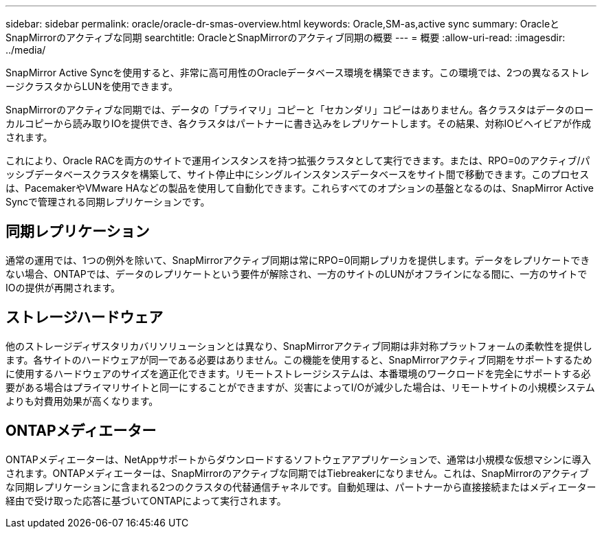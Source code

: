 ---
sidebar: sidebar 
permalink: oracle/oracle-dr-smas-overview.html 
keywords: Oracle,SM-as,active sync 
summary: OracleとSnapMirrorのアクティブな同期 
searchtitle: OracleとSnapMirrorのアクティブ同期の概要 
---
= 概要
:allow-uri-read: 
:imagesdir: ../media/


[role="lead"]
SnapMirror Active Syncを使用すると、非常に高可用性のOracleデータベース環境を構築できます。この環境では、2つの異なるストレージクラスタからLUNを使用できます。

SnapMirrorのアクティブな同期では、データの「プライマリ」コピーと「セカンダリ」コピーはありません。各クラスタはデータのローカルコピーから読み取りIOを提供でき、各クラスタはパートナーに書き込みをレプリケートします。その結果、対称IOビヘイビアが作成されます。

これにより、Oracle RACを両方のサイトで運用インスタンスを持つ拡張クラスタとして実行できます。または、RPO=0のアクティブ/パッシブデータベースクラスタを構築して、サイト停止中にシングルインスタンスデータベースをサイト間で移動できます。このプロセスは、PacemakerやVMware HAなどの製品を使用して自動化できます。これらすべてのオプションの基盤となるのは、SnapMirror Active Syncで管理される同期レプリケーションです。



== 同期レプリケーション

通常の運用では、1つの例外を除いて、SnapMirrorアクティブ同期は常にRPO=0同期レプリカを提供します。データをレプリケートできない場合、ONTAPでは、データのレプリケートという要件が解除され、一方のサイトのLUNがオフラインになる間に、一方のサイトでIOの提供が再開されます。



== ストレージハードウェア

他のストレージディザスタリカバリソリューションとは異なり、SnapMirrorアクティブ同期は非対称プラットフォームの柔軟性を提供します。各サイトのハードウェアが同一である必要はありません。この機能を使用すると、SnapMirrorアクティブ同期をサポートするために使用するハードウェアのサイズを適正化できます。リモートストレージシステムは、本番環境のワークロードを完全にサポートする必要がある場合はプライマリサイトと同一にすることができますが、災害によってI/Oが減少した場合は、リモートサイトの小規模システムよりも対費用効果が高くなります。



== ONTAPメディエーター

ONTAPメディエーターは、NetAppサポートからダウンロードするソフトウェアアプリケーションで、通常は小規模な仮想マシンに導入されます。ONTAPメディエーターは、SnapMirrorのアクティブな同期ではTiebreakerになりません。これは、SnapMirrorのアクティブな同期レプリケーションに含まれる2つのクラスタの代替通信チャネルです。自動処理は、パートナーから直接接続またはメディエーター経由で受け取った応答に基づいてONTAPによって実行されます。
